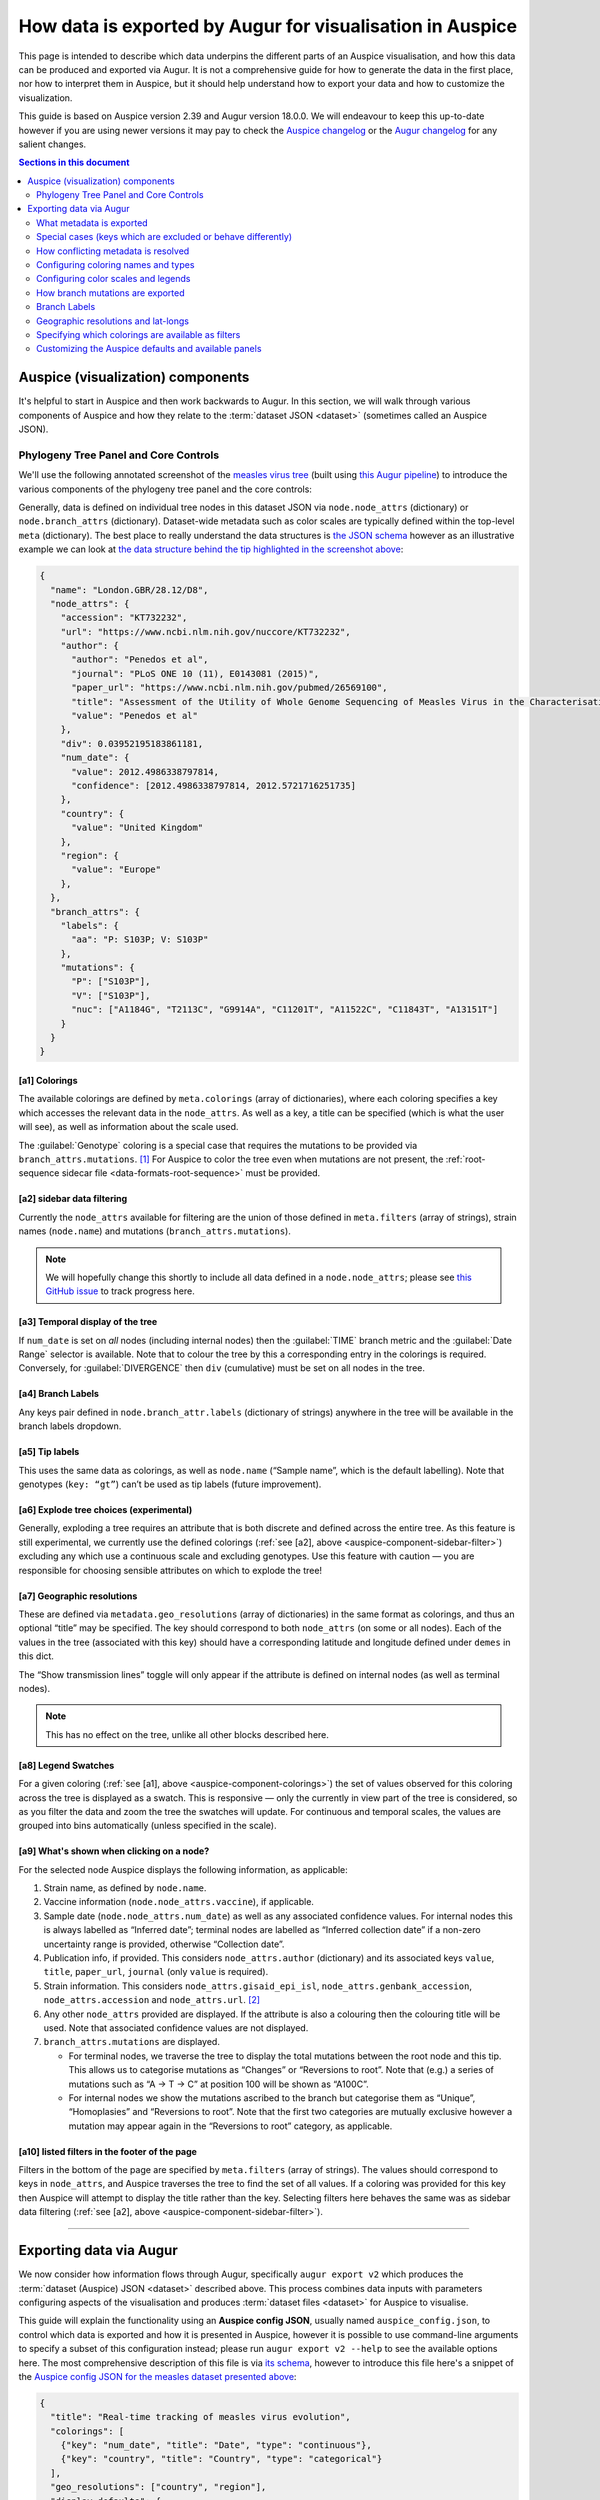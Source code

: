 ==========================================================
How data is exported by Augur for visualisation in Auspice
==========================================================

This page is intended to describe which data underpins the different parts of
an Auspice visualisation, and how this data can be produced and exported via Augur. It is
not a comprehensive guide for how to generate the data in the first place, nor
how to interpret them in Auspice, but it should help understand how to export
your data and how to customize the visualization.

This guide is based on Auspice version 2.39 and Augur version 18.0.0. We
will endeavour to keep this up-to-date however if you are using newer
versions it may pay to check the `Auspice
changelog <https://github.com/nextstrain/auspice/blob/master/CHANGELOG.md>`__
or the `Augur changelog <https://github.com/nextstrain/augur/blob/master/CHANGES.md>`__
for any salient changes.

.. contents:: Sections in this document
  :local:
  :depth: 2

Auspice (visualization) components
==================================

It's helpful to start in Auspice and then work backwards to Augur.
In this section, we will walk through various components of Auspice and how
they relate to the :term:`dataset JSON <dataset>` (sometimes called an Auspice JSON).

Phylogeny Tree Panel and Core Controls
--------------------------------------

We'll use the following annotated screenshot of the `measles virus
tree <https://nextstrain.org/measles>`__ (built using `this Augur
pipeline <https://github.com/nextstrain/measles>`__) to introduce the
various components of the phylogeny tree panel and the core controls:

.. image:: ../images/auspice-components.png
  :alt: Annotated screenshot of Auspice

Generally, data is defined on individual tree nodes in this dataset JSON
via ``node.node_attrs`` (dictionary) or ``node.branch_attrs`` (dictionary).
Dataset-wide metadata such as color scales are typically defined within the
top-level ``meta`` (dictionary). The best place to really understand the data
structures is `the JSON schema <https://nextstrain.org/schemas/dataset/v2>`__
however as an illustrative example we can look at `the data structure behind the tip
highlighted in the screenshot above <https://nextstrain.org/measles?s=London.GBR/28.12/D8>`__:

.. code-block:: json

  {
    "name": "London.GBR/28.12/D8",
    "node_attrs": {
      "accession": "KT732232",
      "url": "https://www.ncbi.nlm.nih.gov/nuccore/KT732232",
      "author": {
        "author": "Penedos et al",
        "journal": "PLoS ONE 10 (11), E0143081 (2015)",
        "paper_url": "https://www.ncbi.nlm.nih.gov/pubmed/26569100",
        "title": "Assessment of the Utility of Whole Genome Sequencing of Measles Virus in the Characterisation of Outbreaks",
        "value": "Penedos et al"
      },
      "div": 0.03952195183861181,
      "num_date": {
        "value": 2012.4986338797814,
        "confidence": [2012.4986338797814, 2012.5721716251735]
      },
      "country": {
        "value": "United Kingdom"
      },
      "region": {
        "value": "Europe"
      },
    },
    "branch_attrs": {
      "labels": {
        "aa": "P: S103P; V: S103P"
      },
      "mutations": {
        "P": ["S103P"],
        "V": ["S103P"],
        "nuc": ["A1184G", "T2113C", "G9914A", "C11201T", "A11522C", "C11843T", "A13151T"]
      }
    }
  }

.. _auspice-component-colorings:

[a1] Colorings
~~~~~~~~~~~~~~

The available colorings are defined by ``meta.colorings`` (array of dictionaries),
where each coloring specifies a key which accesses the relevant data in the
``node_attrs``. As well as a key, a title can be specified (which is what the user will see),
as well as information about the scale used.

The :guilabel:`Genotype` coloring is a special case that requires the mutations
to be provided via ``branch_attrs.mutations``. [#f1]_ For Auspice to color the
tree even when mutations are not present, the :ref:`root-sequence sidecar file <data-formats-root-sequence>`
must be provided.

.. _auspice-component-sidebar-filter:

[a2] sidebar data filtering
~~~~~~~~~~~~~~~~~~~~~~~~~~~

Currently the ``node_attrs`` available for filtering are the union of those
defined in ``meta.filters`` (array of strings), strain names (``node.name``)
and mutations (``branch_attrs.mutations``).

.. note::
  We will hopefully change this shortly to include all data defined in
  a ``node.node_attrs``; please see `this GitHub issue <https://github.com/nextstrain/auspice/issues/1251>`__
  to track progress here.

[a3] Temporal display of the tree
~~~~~~~~~~~~~~~~~~~~~~~~~~~~~~~~~

If ``num_date`` is set on *all* nodes (including internal nodes) then the
:guilabel:`TIME` branch metric and the :guilabel:`Date Range` selector is available.
Note that to colour the tree by this a corresponding entry in the colorings is required.
Conversely, for :guilabel:`DIVERGENCE` then ``div`` (cumulative) must be set on all nodes in the tree.

[a4] Branch Labels
~~~~~~~~~~~~~~~~~~

Any keys pair defined in ``node.branch_attr.labels`` (dictionary of strings)
anywhere in the tree will be available in the branch labels dropdown.

[a5] Tip labels
~~~~~~~~~~~~~~~

This uses the same data as colorings, as well as ``node.name`` (“Sample
name”, which is the default labelling).
Note that genotypes (``key: “gt”``) can’t be used as tip labels (future improvement).

[a6] Explode tree choices (experimental)
~~~~~~~~~~~~~~~~~~~~~~~~~~~~~~~~~~~~~~~~

Generally, exploding a tree requires an attribute that is both discrete
and defined across the entire tree. As this feature is still experimental,
we currently use the defined colorings (:ref:`see [a2], above <auspice-component-sidebar-filter>`)
excluding any which use a continuous scale and excluding genotypes.
Use this feature with caution — you are responsible for choosing sensible
attributes on which to explode the tree!

[a7] Geographic resolutions
~~~~~~~~~~~~~~~~~~~~~~~~~~~

These are defined via ``metadata.geo_resolutions`` (array of dictionaries) in
the same format as colorings, and thus an optional “title” may be specified.
The key should correspond to both ``node_attrs`` (on some or all nodes).
Each of the values in the tree (associated with this key) should have a
corresponding latitude and longitude defined under ``demes`` in this dict.

The “Show transmission lines” toggle will only appear if the attribute
is defined on internal nodes (as well as terminal nodes).

.. note::
  This has no effect on the tree, unlike all other blocks described here.

[a8] Legend Swatches
~~~~~~~~~~~~~~~~~~~~

For a given coloring (:ref:`see [a1], above <auspice-component-colorings>`) the
set of values observed for this coloring across the tree is displayed as a
swatch. This is responsive — only the currently in view part of the tree is
considered, so as you filter the data and zoom the tree the swatches will update.
For continuous and temporal scales, the values are grouped into bins
automatically (unless specified in the scale).

[a9] What's shown when clicking on a node?
~~~~~~~~~~~~~~~~~~~~~~~~~~~~~~~~~~~~~~~~~~

For the selected node Auspice displays the following information, as
applicable:

1. Strain name, as defined by ``node.name``.
2. Vaccine information (``node.node_attrs.vaccine``), if applicable.
3. Sample date (``node.node_attrs.num_date``) as well as any associated
   confidence values. For internal nodes this is always labelled as
   “Inferred date”; terminal nodes are labelled as “Inferred collection
   date” if a non-zero uncertainty range is provided, otherwise
   “Collection date”.
4. Publication info, if provided. This considers ``node_attrs.author``
   (dictionary) and its associated keys ``value``, ``title``,
   ``paper_url``, ``journal`` (only ``value`` is required).
5. Strain information. This considers ``node_attrs.gisaid_epi_isl``,
   ``node_attrs.genbank_accession``, ``node_attrs.accession`` and
   ``node_attrs.url``. [#f2]_
6. Any other ``node_attrs`` provided are displayed. If the attribute is
   also a colouring then the colouring title will be used. Note that
   associated confidence values are not displayed.
7. ``branch_attrs.mutations`` are displayed.

   -  For terminal nodes, we traverse the tree to display the total
      mutations between the root node and this tip. This allows us to
      categorise mutations as “Changes” or “Reversions to root”. Note
      that (e.g.) a series of mutations such as “A -> T -> C” at
      position 100 will be shown as “A100C”.
   -  For internal nodes we show the mutations ascribed to the branch
      but categorise them as “Unique”, “Homoplasies” and “Reversions to
      root”. Note that the first two categories are mutually exclusive
      however a mutation may appear again in the “Reversions to root”
      category, as applicable.

[a10] listed filters in the footer of the page
~~~~~~~~~~~~~~~~~~~~~~~~~~~~~~~~~~~~~~~~~~~~~~

Filters in the bottom of the page are specified by ``meta.filters``
(array of strings). The values should correspond to keys in ``node_attrs``,
and Auspice traverses the tree to find the set of all values.
If a coloring was provided for this key then Auspice will attempt to display
the title rather than the key. Selecting filters here behaves the same was as
sidebar data filtering (:ref:`see [a2], above <auspice-component-sidebar-filter>`).

--------------

Exporting data via Augur
========================

We now consider how information flows through Augur, specifically
``augur export v2`` which produces the :term:`dataset (Auspice) JSON <dataset>`
described above.  This process combines data inputs with parameters configuring
aspects of the visualisation and produces :term:`dataset files <dataset>` for
Auspice to visualise.

.. graphviz::
    :align: center

    digraph {
        graph [
            rankdir=LR,
            ranksep=0.25,
        ];

        node [
            shape=box,
            style="rounded, filled",
            fontname="Lato, 'Helvetica Neue', sans-serif",
            fontsize=12,
            height=0.1,
            colorscheme=paired10,
        ];

        edge [
            arrowhead=open,
            arrowsize=0.75,
        ];

        inputs [
            shape=record,
            label="Data inputs|"
                 +"- tree (Newick, required)\l"
                 +"- metadata TSV\l"
                 +"- node-data JSONs\l"
                 +"- colors TSV\l"
                 +"- lat-longs TSV\l",
            fillcolor=9,
            color=10,
        ];

        config [
            shape=record,
            label="Configuration|"
                 +"- Auspice config JSON\l"
                 +"- command-line arguments\l",
            fillcolor=7,
            color=8,
        ];

        augur [label="augur export v2", fillcolor=1, color=2];
        auspice [label="Auspice", fillcolor=3, color=4];
        dataset [label="Dataset JSONs"];

        inputs -> augur [headport=nw];
        config -> augur [headport=sw];
        augur -> dataset -> auspice;
    }

This guide will explain the functionality using an **Auspice config
JSON**, usually named ``auspice_config.json``, to control which data is exported and how it is presented in Auspice,
however it is possible to use command-line arguments to specify
a subset of this configuration instead; please run ``augur export v2 --help``
to see the available options here.
The most comprehensive description of this file is via
`its schema <https://nextstrain.org/schemas/auspice/config/v2>`__, however to
introduce this file here's a snippet of the `Auspice config JSON for the
measles dataset presented above <https://github.com/nextstrain/measles/blob/main/config/auspice_config.json>`__:

.. code-block:: json

  {
    "title": "Real-time tracking of measles virus evolution",
    "colorings": [
      {"key": "num_date", "title": "Date", "type": "continuous"},
      {"key": "country", "title": "Country", "type": "categorical"}
    ],
    "geo_resolutions": ["country", "region"],
    "display_defaults": {
      "map_triplicate": true
    },
    "filters": ["country", "region"]
  }

What metadata is exported
-------------------------

Augur has two main types of “metadata” which we'll refer to as
“TSV-data” (provided with the ``--metadata`` argument) and “node-data”
which are JSONs provided via ``--node-data`` (see :doc:`data formats </reference/data-formats>` for more).
Typically, node-data information is automatically exported as a coloring whereas
TSV-data must be explicitly exported by requesting it as a coloring in the
auspice-config JSON. [#f3]_ Metadata is exported as a coloring if via the
following process:

-  All key-value pairs specified in node-data JSONs, unless they match a
   hardcoded-list of exclusions and special-cases (next section). This
   has the effect that data provided in node-data JSONs will form a
   coloring and thus be exported in the dataset JSON.
-  Command-line provided colorings (not covered in this guide)
-  Colorings specified in the ``auspice_config.json`` (see below)

Metadata keys ``<X>_entropy`` (numeric) or ``<X>_confidence`` (dictionary),
assuming key ``<X>`` exists, will be combined into the same ``node.node_attrs.X`` data structure.
Auspice uses the entropy value to influence the saturation of the color and
the confidence data is shown when hovering / clicking on the branch/node.

Special cases (keys which are excluded or behave differently)
-------------------------------------------------------------

To maintain backwards compatibility a number of keys are excluded or
special-cased here and should be treated with caution. If you need to
check a particular key you can search for it `in the
code <https://github.com/nextstrain/augur/blob/master/augur/export_v2.py>`__,
but currently these keys include:

- any key which ends with ``_confidence`` or ``_entropy`` (see previous section)
- ``annotations``, ``aa_muts`` and ``muts`` (see :ref:`How branch mutations are
  exported <auspice-config-how-branch-mutations-are-exported>`, below)
- ``mutation_length`` and ``branch_length`` are converted to the tree’s
  divergence values [#f4]_ and exported as ``node.div`` (float); with the
  first matching key being used. This is optional — time only trees are
  just fine.
- key ``hidden`` is only exported if its value is one of
  “always”, “divtree”, “timetree”. We don't cover this behavior here, and
  it is somewhat experimental, so try it out first!
- key ``clade_membership`` gets the title ``Clade`` (unless you provide one)
- key ``num_date`` (numerical date) gets the title ``Sampling Date``
  (unless you provide one) and type ``continuous``
- key ``author`` gets the title ``Authors`` (unless you provide one) and the
  exported data structure will incorporate any of the following metadata keys:
  ``journal``, ``authors``, ``title`` and ``paper_url``. [#f5]_ In effect,
  this means that none of these keys are available to be a coloring
  themselves (apart from ``author``).
- Some keys are deprecated & changed on-the-fly: ``author`` → ``authors`` and
  ``numdate`` → ``num_date``
- key ``gt`` gets the title ``Genotype``; this is
  automatically created if annotations are defined (see :ref:`How branch
  mutations are exported <auspice-config-how-branch-mutations-are-exported>` section below)
  but you can supply your own title if you like.
  Note that metadata provided under the key ``gt`` may be exported, but it
  won't actually be used by Auspice!
- ``clade_membership`` is converted to a branch label, see :ref:`Branch
  Labels <auspice-config-branch-labels>` section below.
- ``vaccine`` must be a dictionary with special keys (via a node-data JSON);
  see the `the dataset schema <https://nextstrain.org/schemas/dataset/v2>`__
  for full details. Auspice uses this to render crosses over certain tips in the
  tree. This means that ``vaccine`` cannot be a coloring itself.
- The following keys are typically ignored: ``date``, ``raw_date``,
  ``clock_length``, ``sequence``, ``aa_sequences``, ``dTiter``, ``dTiterSub``.
  If you wish to export them then you must specify them in your auspice config.

How conflicting metadata is resolved
------------------------------------

Node-data JSONs are combined using a deep-merge approach, where we
recurse into dictionaries. For non-dictionary values we will overwrite
previously seen values, so the order of JSONs provided matters! The
information for each node is then added to the per-node (per-strain)
TSV-data, with the node-data being used in the case of duplicate keys.
As a contrived example:

.. code-block:: js

   // node-data file 1
   nodes: {NODE_NAME: {country: "USA", region: "North America"}}
   // node-data file 2
   nodes: {NODE_NAME: {country: "Canada"}}
   // metadata TSV
   {NODE_NAME: {country: "Mexico", serotype: "ABC"}}
   // resulting merged metadata
   nodes: {NODE_NAME: {country: "Canada", region: "North America", serotype: "ABC"}}

Configuring coloring names and types
------------------------------------

The colorings in the auspice-config JSON typically link the key (where the
metadata is to be found) to a title (how the key is to be presented in Auspice)
and a type (how should the color scale be constructed).
Setting the type to one of “continuous”, “temporal”, “ordinal”, “categorical”
or “boolean” lets Auspice use the appropriate color scale.
If the type is not provided, it will be inferred in this order:

#. "boolean" if all values are within ``["false", "true", "1.0", "0.0", "1", "0", "yes", "no"]``.
#. "continuous" if all values are numeric.
#. "categorical" if none of the above are satisfied.

The provided colorings in the auspice-config JSON will result in corresponding
metadata being exported. As mentioned above, for node-data provided metadata
this is not necessary, but if in doubt it's safest to provide this information
in the auspice-config JSON.

Configuring color scales and legends
------------------------------------

A colors TSV file may be provided to ``augur export v2`` which is the
most common way to associate (discrete) values with actual colors. Such
a file has 3 tab-separated columns: the coloring key, the metadata
value, and the color hex; no headers are necessary. As an example, `here
are (some of) the colors TSV <https://github.com/nextstrain/measles/blob/main/config/colors.tsv>`__
used in the measles build:

.. code-block:: text

   region  oceania #88BB6C
   region  west asia   #ADBD51
   region  africa  #CEB541
   region  europe  #E39B39

See :doc:`the guide on custom trait colors </guides/bioinformatics/colors>` for more details on how to use the colors TSV.

Augur itself provides `a default set of colors <https://github.com/nextstrain/augur/blob/master/augur/data/colors.tsv>`__,
currently only for “region”. This means that if you don't specify any colors
for region then we'll use the defaults, however if you specify *any* colors for
“region” in the TSV then the defaults won't be used (i.e. there is no merging).

This is all optional - if you don't provide colors then Auspice will use
the provided scale type and create a suitable scale for you. Remember that if
you define any colors, then you should define them all (for that coloring) -
any metadata values you don't provide colors for will be shown in greyscale!

You can instead define which colors are used in the auspice-config JSON;
this is a bit more involved but provides greater flexibility.
For discrete scales, you can link individual values to color hex codes
(similarly to the colors TSV approach, values not listed here will use a
greyscale in Auspice) or for continuous scales by linking pivot points
to colours which Auspice will interpolate between to create the final scale.
Separate to the color definitions you can limit what values are present in the
legend and how they are displayed. For full details please see `the
schema <https://nextstrain.org/schemas/auspice/config/v2>`__ but the
following example may illustrate what's possible:

.. code-block:: json

  "colorings": [
    {
      "key": "num_date",
      "title": "Date (custom colors)",
      "type": "continuous",
      "scale": [
        [2000, "#edf8b1"], [2020, "#7fcdbb"], [2022, "#2c7fb8"]
      ],
      "legend": [
        {"value": 2010, "display": "<2020", "bounds": [2000, 2020]},
        {"value": 2020.5, "display": "2020", "bounds": [2020, 2021]},
        {"value": 2021.5, "display": "2021", "bounds": [2021, 2022]},
        {"value": 2022.5, "display": "2022", "bounds": [2022, 2023]}
      ]
    },
    {
      "key": "serotype",
      "title": "Serotype",
      "type": "categorical",
      "scale": [
        ["DENV-1", "#781C86"], ["DENV-2", "#83BA70"], ["DENV-3", "#547BD3"], ["DENV-4", "#DF4327"]
      ]
    }
  ],

Finally, nodes with missing or unknown data [#f6]_ are automatically set to
gray in the tree and the “unknown” values will not be present in the color legend.

.. _auspice-config-how-branch-mutations-are-exported:

How branch mutations are exported
---------------------------------

Nucleotide and amino-acid mutations are provided via node-data JSONs
under the keys ``muts`` (list) and ``aa_muts`` (dictionary), along with
``annotations`` (dictionary). These are typically produced by
``augur ancestral`` or ``augur translate`` and so aren't detailed here.
These metadata are exported as ``node.branch_attrs.mutations`` and
``meta.genome_annotations``.

If these metadata are available, then a special coloring is created in
the exported dataset JSON: ``{"key": "gt", "title": "Genotype", "type": "categorical"}``
which is used by Auspice to allow coloring by genotype.
You can also define this in the auspice-config JSON if you wish to use a
different title. The presence of these metadata will also enable the entropy
panel in Auspice.

.. _auspice-config-branch-labels:

Branch Labels
-------------

Currently branch labels are unable to be specified beyond two special
cases, and there is no way to customize their appearance via the
auspice-config JSON. We are in the process of improving this.

1. If the key ``clade_annotation`` is present, these are converted to
   the “Clade” branch label (``node.branch_attrs.labels.clade``).
2. If amino acid mutations are defined, then the ``aa`` branch label is
   automatically created.

Geographic resolutions and lat-longs
------------------------------------

The map (geographic) panel in Auspice works by associating certain
metadata with lat-long values. The metadata keys used for this are
called “geographic resolutions”, and are exported if the certain
criteria are met.

The auspice-config JSON should define the ``geo_resolutions`` as a list
of either dictionaries or strings; the former allows more customization
but the latter is much simpler.

Example auspice-config JSON using strings:

.. code-block:: json

  "geo_resolutions": [
    "country",
    "region"
  ]

Example auspice-config JSON using dictionaries:

.. code-block:: json

  "geo_resolutions": [
    {"key": "country", "title": "Custom Country Title"},
    {"key": "region", "title": "Custom Region Title"}
  ]

The specified keys will be exported from the metadata inputs (“country”
and “region”, in the above examples). Finally we need a mapping of the
metadata values, called “demes” (e.g. the individual countries or
regions) to their lat-long values. This is typically provided via a
lat-longs TSV input file, such as:

.. code-block:: text

   region  africa  4.070194    21.824559
   region  china   35.000074   104.999927
   region  europe  49.646237   10.799454

Augur `has some defaults configured for “region”, “country” and
“division” <https://github.com/nextstrain/augur/blob/master/augur/data/lat_longs.tsv>`__
which are merged in with any user-provided data (the latter takes
precedence). We also maintain a very large set of these for our `ncov
build <https://github.com/nextstrain/ncov/blob/master/defaults/lat_longs.tsv>`__
which may be a helpful reference.

If a deme is defined on the tree but no lat-long value is provided then
it will not be shown in Auspice. In these cases ``augur export v2`` will
print a warning.

Specifying which colorings are available as filters
---------------------------------------------------

Select (discrete) colorings are available for filtering in Auspice (both
via the sidebar UI and listed in the footer) if they are defined in the
auspice-config JSONs filters list:

.. code-block::

   "filters": ["country", "region", ...]

Additionally, each mutation and strain name will be automatically
available in Auspice’s sidebar UI for filtering.

.. note::

  This behavior may change in the future; ideally all exported
  metadata should be searchable via Auspice's sidebar filtering UI.

Customizing the Auspice defaults and available panels
-----------------------------------------------------

There are a number of other sections of the auspice-config JSON which
can configure how Auspice presents the exported data.

The **panels** (array, with entries of “tree”, “map”, “frequencies”, “entropy”,
“measurements”) restricts which panels are available to be rendered in Auspice.
By default all panels the dataset supports are available.

The **display_defaults** (dictionary) configures the defaults for many
of Auspice’s UI settings, such as which coloring to use.
Please see `the Auspice documentation <https://docs.nextstrain.org/projects/auspice/en/latest/advanced-functionality/view-settings.html?highlight=display_defaults#dataset-json-configurable-defaults>`__
for a list of these.

The **data_provenance** (list of dictionaries) defines the source of the
data. This is exported as ``meta.data_provenance`` and is rendered by
Auspice at the top of the page.

The **build_url** (string) specifies URL with instructions to reproduce
the build, which is typically a GitHub repo URL. This is used by Auspice
in the page header.

The **maintainers** (array of dictionaries) is used in the Auspice
header to identify who created or maintains the dataset.

As an example, here's how the `measles auspice-config uses these
keys <https://github.com/nextstrain/measles/blob/main/config/auspice_config.json>`__
and you can `see here <https://nextstrain.org/measles>`__ how Auspice
renders these:

.. code-block:: json

  "title": "Tutorial Nextstrain build for Zika virus",
  "maintainers": [
    {"name": "Trevor Bedford", "url": "http://bedford.io/team/trevor-bedford/"}
  ],
  "build_url": "https://github.com/nextstrain/zika-tutorial",
  "panels": [ "tree", "map", "entropy" ],
  "display_defaults": {
    "map_triplicate": true
  }

--------------

.. rubric:: Footnotes

.. [#f1] Mutations defined here should have an associated entry in the
  ``meta.genome_annotations`` (dictionary of dictionaries). Auspice will
  still try to display datasets if this is missing, but functionality will
  be missing.

.. [#f2] If both ``genbank_accession`` and ``gisaid_epi_isl`` are provided,
  then Auspice will display both. Only if neither are provided do we
  consider ``node_attrs.accession`` and ``node_attrs.url``.

.. [#f3] We treat these two sources of information differently because (in
  our experience) users often have sensitive / private data in metadata
  TSVs which they may not wish to export, and conversely node-data only
  exists if it has been computed by a previous step in the workflow and
  therefore most probably wants to be part of the resulting dataset.

.. [#f4] The input is per-branch, however the exported value is cumulative.

.. [#f5] The key of each author is generated by grouping authors and adding
  alphabetical suffixes as necessary. This produces authors “Surname et al
  A” and “Surname et al B” etc.

.. [#f6] Values which aren’t valid are those in the set
  ``["undefined", "unknown", "?", "nan", "na", "n/a", 'none', '', 'not known']``
  (case-insensitive) .
